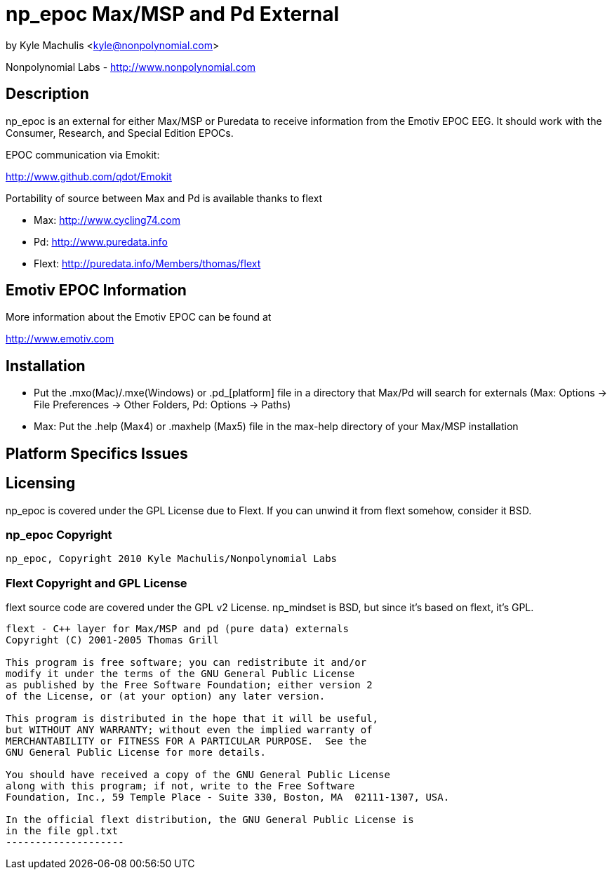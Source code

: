 = np_epoc Max/MSP and Pd External =

by Kyle Machulis <kyle@nonpolynomial.com>

Nonpolynomial Labs - http://www.nonpolynomial.com

== Description ==

np_epoc is an external for either Max/MSP or Puredata to receive information from the Emotiv EPOC EEG. It should work with the Consumer, Research, and Special Edition EPOCs. 

EPOC communication via Emokit:

http://www.github.com/qdot/Emokit

Portability of source between Max and Pd is available thanks to flext

- Max: http://www.cycling74.com
- Pd: http://www.puredata.info
- Flext: http://puredata.info/Members/thomas/flext

== Emotiv EPOC Information ==

More information about the Emotiv EPOC can be found at 

http://www.emotiv.com

== Installation ==

- Put the .mxo(Mac)/.mxe(Windows) or .pd_[platform] file in a directory that Max/Pd will search for externals (Max: Options -> File Preferences -> Other Folders, Pd: Options -> Paths)
- Max: Put the .help (Max4) or .maxhelp (Max5) file in the max-help directory of your Max/MSP installation

== Platform Specifics Issues ==

== Licensing ==

np_epoc is covered under the GPL License due to Flext. If you can unwind it from flext somehow, consider it BSD.

=== np_epoc Copyright ===

-------------------
np_epoc, Copyright 2010 Kyle Machulis/Nonpolynomial Labs
-------------------

=== Flext Copyright and GPL License ===

flext source code are covered under the GPL v2 License. np_mindset is BSD, but since it's based on flext, it's GPL.

-------------------
flext - C++ layer for Max/MSP and pd (pure data) externals
Copyright (C) 2001-2005 Thomas Grill

This program is free software; you can redistribute it and/or
modify it under the terms of the GNU General Public License
as published by the Free Software Foundation; either version 2
of the License, or (at your option) any later version.
 
This program is distributed in the hope that it will be useful,
but WITHOUT ANY WARRANTY; without even the implied warranty of
MERCHANTABILITY or FITNESS FOR A PARTICULAR PURPOSE.  See the
GNU General Public License for more details.

You should have received a copy of the GNU General Public License
along with this program; if not, write to the Free Software
Foundation, Inc., 59 Temple Place - Suite 330, Boston, MA  02111-1307, USA.

In the official flext distribution, the GNU General Public License is
in the file gpl.txt
--------------------
